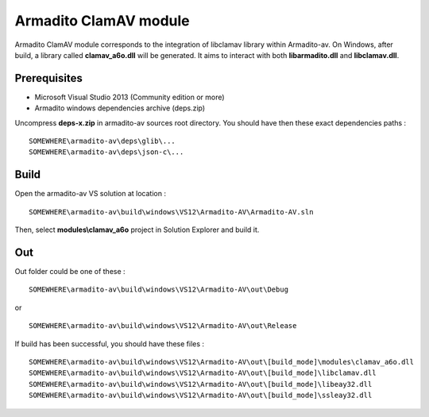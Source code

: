 Armadito ClamAV module 
======================

Armadito ClamAV module corresponds to the integration of libclamav library within Armadito-av. 
On Windows, after build, a library called **clamav_a6o.dll** will be generated. It aims to interact with both **libarmadito.dll** and **libclamav.dll**.


Prerequisites
-------------

* Microsoft Visual Studio 2013 (Community edition or more)
* Armadito windows dependencies archive (deps.zip)

Uncompress **deps-x.zip** in armadito-av sources root directory. You should have then these exact dependencies paths :

::
    
   SOMEWHERE\armadito-av\deps\glib\...
   SOMEWHERE\armadito-av\deps\json-c\...

Build
-----

Open the armadito-av VS solution at location : 
 
::

   SOMEWHERE\armadito-av\build\windows\VS12\Armadito-AV\Armadito-AV.sln

Then, select **modules\\clamav_a6o** project in Solution Explorer and build it. 


Out
---

Out folder could be one of these :

::

   SOMEWHERE\armadito-av\build\windows\VS12\Armadito-AV\out\Debug

or 

::

   SOMEWHERE\armadito-av\build\windows\VS12\Armadito-AV\out\Release

If build has been successful, you should have these files :

::

   SOMEWHERE\armadito-av\build\windows\VS12\Armadito-AV\out\[build_mode]\modules\clamav_a6o.dll
   SOMEWHERE\armadito-av\build\windows\VS12\Armadito-AV\out\[build_mode]\libclamav.dll
   SOMEWHERE\armadito-av\build\windows\VS12\Armadito-AV\out\[build_mode]\libeay32.dll
   SOMEWHERE\armadito-av\build\windows\VS12\Armadito-AV\out\[build_mode]\ssleay32.dll


